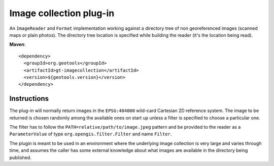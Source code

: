 Image collection plug-in
------------------------

An ``ImageReader`` and ``Format`` implementation working against a directory tree of non
georeferenced images (scanned maps or plain photos). The directory tree location is specified
while building the reader (it's the location being read).

**Maven**::
   
    <dependency>
      <groupId>org.geotools</groupId>
      <artifactId>gt-imagecollection</artifactId>
      <version>${geotools.version}</version>
    </dependency>

Instructions
^^^^^^^^^^^^

The plug-in will normally return images in the ``EPSG:404000`` wild-card Cartesian 2D reference
system. The image to be returned is chosen randomly among the available ones on start up unless
a filter is specified to choose a particular one. 

The filter has to follow the ``PATH=relative/path/to/image.jpeg`` pattern and be provided to the
reader as a ``ParameterValue`` of type ``org.opengis.filter.Filter`` and name ``Filter``.

The plugin is meant to be used in an environment where the underlying image collection is very
large and varies through time, and assumes the caller has some external knowledge about what
images are available in the directory being published. 
